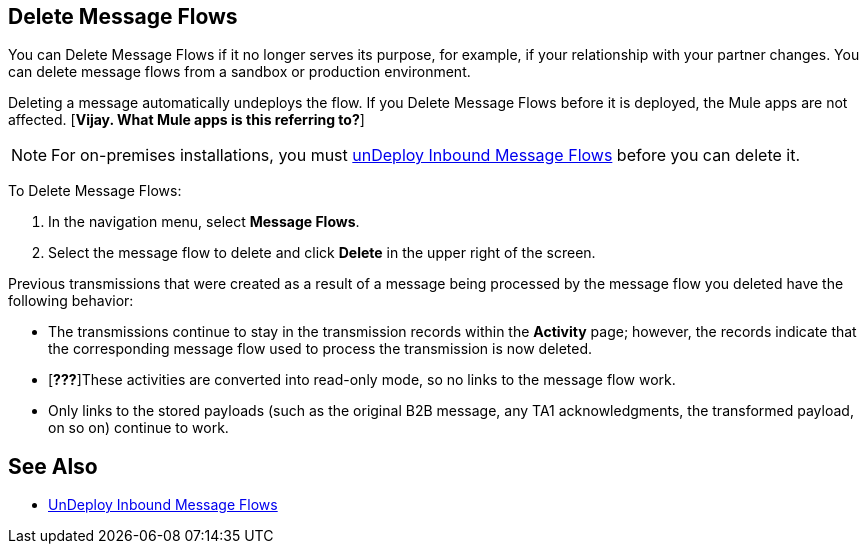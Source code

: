 == Delete Message Flows

You can Delete Message Flows if it no longer serves its purpose, for example, if your relationship with your partner changes. You can delete message flows from a sandbox or production environment.

Deleting a message automatically undeploys the flow. If you Delete Message Flows before it is deployed, the Mule apps are not affected. [*Vijay. What Mule apps is this referring to?*]

[NOTE]
For on-premises installations, you must xref:deploy-message-flows#undeploy-message-flows[unDeploy Inbound Message Flows] before you can delete it.

To Delete Message Flows:

. In the navigation menu, select *Message Flows*.
. Select the message flow to delete and click *Delete* in the upper right of the screen.

Previous transmissions that were created as a result of a message being processed by the message flow you deleted have the following behavior:

* The transmissions continue to stay in the transmission records within the *Activity* page; however, the records indicate that the corresponding message flow used to process the transmission is now deleted.
* [*???*]These activities are converted into read-only mode, so no links to the message flow work.
* Only links to the stored payloads (such as the original B2B message, any TA1 acknowledgments, the transformed payload, on so on) continue to work.

== See Also

* xref:undeploy-message-flows.adoc[UnDeploy Inbound Message Flows]
